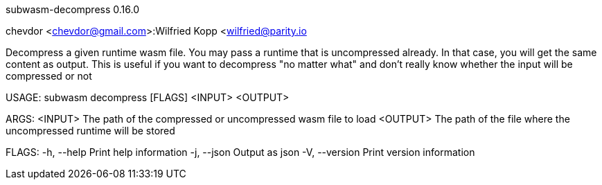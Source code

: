 subwasm-decompress 0.16.0

chevdor <chevdor@gmail.com>:Wilfried Kopp <wilfried@parity.io

Decompress a given runtime wasm file. You may pass a runtime that is uncompressed already. In that
case, you will get the same content as output. This is useful if you want to decompress "no matter
what" and don't really know whether the input will be compressed or not

USAGE:
    subwasm decompress [FLAGS] <INPUT> <OUTPUT>

ARGS:
    <INPUT>     The path of the compressed or uncompressed wasm file to load
    <OUTPUT>    The path of the file where the uncompressed runtime will be stored

FLAGS:
    -h, --help       Print help information
    -j, --json       Output as json
    -V, --version    Print version information

